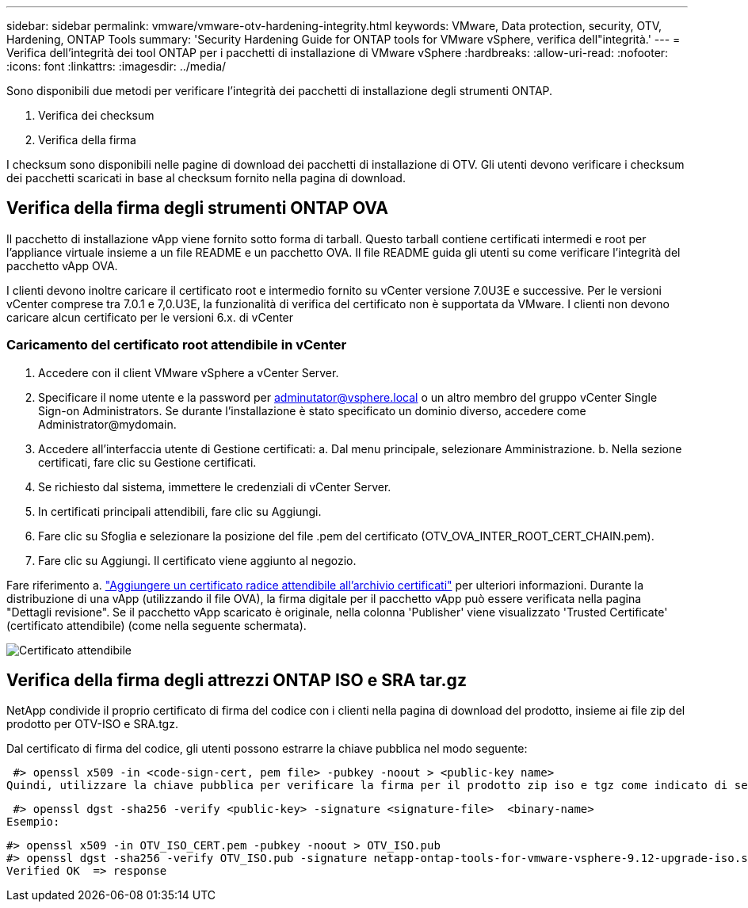 ---
sidebar: sidebar 
permalink: vmware/vmware-otv-hardening-integrity.html 
keywords: VMware, Data protection, security, OTV, Hardening, ONTAP Tools 
summary: 'Security Hardening Guide for ONTAP tools for VMware vSphere, verifica dell"integrità.' 
---
= Verifica dell'integrità dei tool ONTAP per i pacchetti di installazione di VMware vSphere
:hardbreaks:
:allow-uri-read: 
:nofooter: 
:icons: font
:linkattrs: 
:imagesdir: ../media/


[role="lead"]
Sono disponibili due metodi per verificare l'integrità dei pacchetti di installazione degli strumenti ONTAP.

. Verifica dei checksum
. Verifica della firma


I checksum sono disponibili nelle pagine di download dei pacchetti di installazione di OTV. Gli utenti devono verificare i checksum dei pacchetti scaricati in base al checksum fornito nella pagina di download.



== Verifica della firma degli strumenti ONTAP OVA

Il pacchetto di installazione vApp viene fornito sotto forma di tarball. Questo tarball contiene certificati intermedi e root per l'appliance virtuale insieme a un file README e un pacchetto OVA. Il file README guida gli utenti su come verificare l'integrità del pacchetto vApp OVA.

I clienti devono inoltre caricare il certificato root e intermedio fornito su vCenter versione 7.0U3E e successive.  Per le versioni vCenter comprese tra 7.0.1 e 7,0.U3E, la funzionalità di verifica del certificato non è supportata da VMware. I clienti non devono caricare alcun certificato per le versioni 6.x. di vCenter



=== Caricamento del certificato root attendibile in vCenter

. Accedere con il client VMware vSphere a vCenter Server.
. Specificare il nome utente e la password per adminutator@vsphere.local o un altro membro del gruppo vCenter Single Sign-on Administrators. Se durante l'installazione è stato specificato un dominio diverso, accedere come Administrator@mydomain.
. Accedere all'interfaccia utente di Gestione certificati: a. Dal menu principale, selezionare Amministrazione. b. Nella sezione certificati, fare clic su Gestione certificati.
. Se richiesto dal sistema, immettere le credenziali di vCenter Server.
. In certificati principali attendibili, fare clic su Aggiungi.
. Fare clic su Sfoglia e selezionare la posizione del file .pem del certificato (OTV_OVA_INTER_ROOT_CERT_CHAIN.pem).
. Fare clic su Aggiungi. Il certificato viene aggiunto al negozio.


Fare riferimento a. link:https://docs.vmware.com/en/VMware-vSphere/7.0/com.vmware.vsphere.authentication.doc/GUID-B635BDD9-4F8A-4FD8-A4FE-7526272FC87D.html["Aggiungere un certificato radice attendibile all'archivio certificati"] per ulteriori informazioni. Durante la distribuzione di una vApp (utilizzando il file OVA), la firma digitale per il pacchetto vApp può essere verificata nella pagina "Dettagli revisione". Se il pacchetto vApp scaricato è originale, nella colonna 'Publisher' viene visualizzato 'Trusted Certificate' (certificato attendibile) (come nella seguente schermata).

image:vmware-otv-hardening-trusted-publisher.png["Certificato attendibile"]



== Verifica della firma degli attrezzi ONTAP ISO e SRA tar.gz

NetApp condivide il proprio certificato di firma del codice con i clienti nella pagina di download del prodotto, insieme ai file zip del prodotto per OTV-ISO e SRA.tgz.

Dal certificato di firma del codice, gli utenti possono estrarre la chiave pubblica nel modo seguente:

 #> openssl x509 -in <code-sign-cert, pem file> -pubkey -noout > <public-key name>
Quindi, utilizzare la chiave pubblica per verificare la firma per il prodotto zip iso e tgz come indicato di seguito:

 #> openssl dgst -sha256 -verify <public-key> -signature <signature-file>  <binary-name>
Esempio:

....
#> openssl x509 -in OTV_ISO_CERT.pem -pubkey -noout > OTV_ISO.pub
#> openssl dgst -sha256 -verify OTV_ISO.pub -signature netapp-ontap-tools-for-vmware-vsphere-9.12-upgrade-iso.sig netapp-ontap-tools-for-vmware-vsphere-9.12-upgrade.iso
Verified OK  => response
....